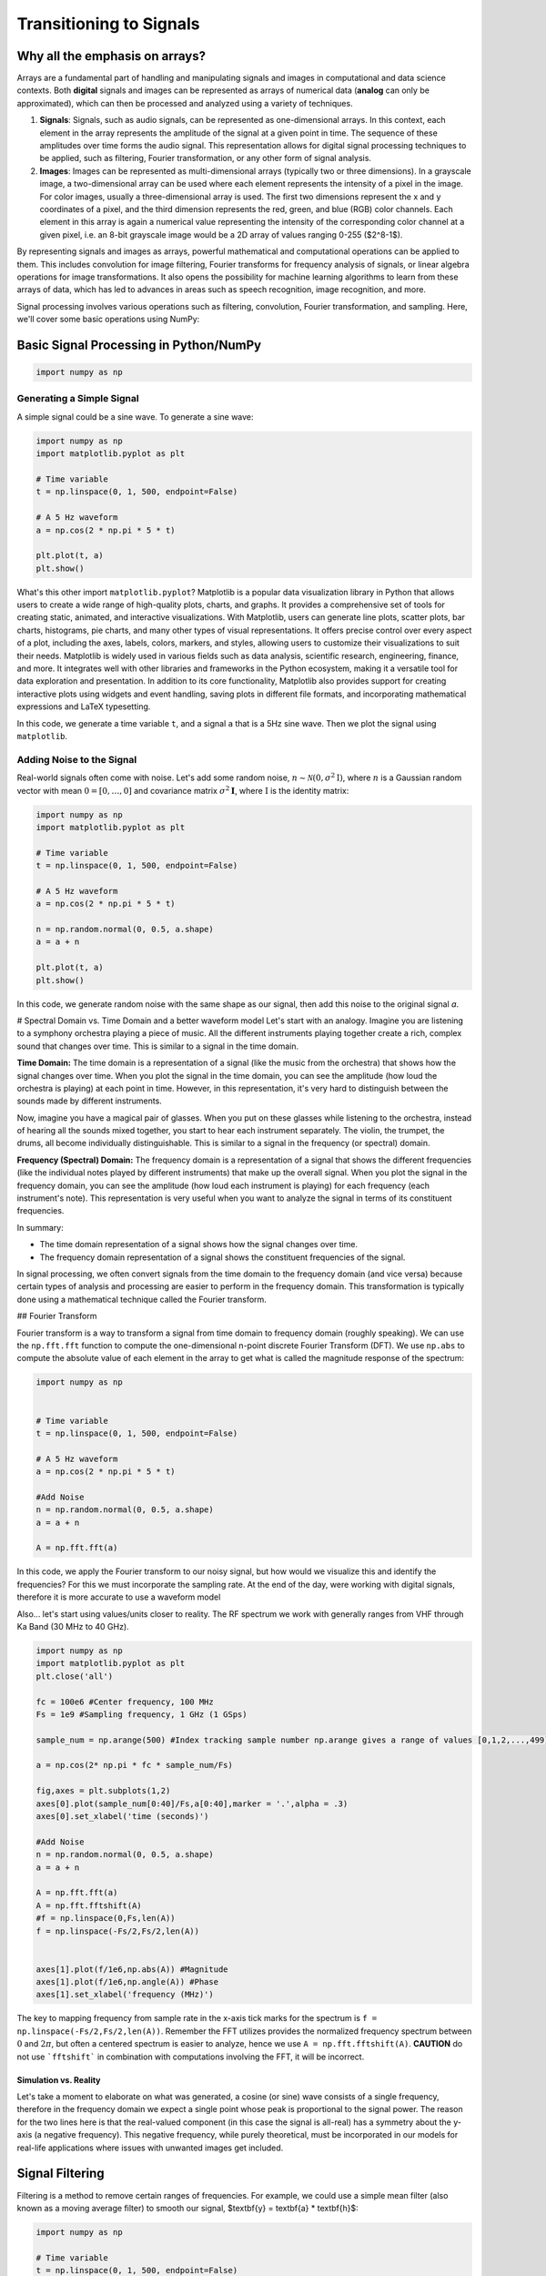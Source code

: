 =========================
Transitioning to Signals
=========================

Why all the emphasis on arrays?
================================

Arrays are a fundamental part of handling and manipulating signals and images in computational and data science contexts. Both **digital** signals and images can be represented as arrays of numerical data (**analog** can only be approximated), which can then be processed and analyzed using a variety of techniques.

1. **Signals**: Signals, such as audio signals, can be represented as one-dimensional arrays. In this context, each element in the array represents the amplitude of the signal at a given point in time. The sequence of these amplitudes over time forms the audio signal. This representation allows for digital signal processing techniques to be applied, such as filtering, Fourier transformation, or any other form of signal analysis.

2. **Images**: Images can be represented as multi-dimensional arrays (typically two or three dimensions). In a grayscale image, a two-dimensional array can be used where each element represents the intensity of a pixel in the image. For color images, usually a three-dimensional array is used. The first two dimensions represent the x and y coordinates of a pixel, and the third dimension represents the red, green, and blue (RGB) color channels. Each element in this array is again a numerical value representing the intensity of the corresponding color channel at a given pixel, i.e. an 8-bit grayscale image would be a 2D array of values ranging 0-255 ($2^8-1$).

By representing signals and images as arrays, powerful mathematical and computational operations can be applied to them. This includes convolution for image filtering, Fourier transforms for frequency analysis of signals, or linear algebra operations for image transformations. It also opens the possibility for machine learning algorithms to learn from these arrays of data, which has led to advances in areas such as speech recognition, image recognition, and more.

Signal processing involves various operations such as filtering, convolution, Fourier transformation, and sampling. Here, we'll cover some basic operations using NumPy:

Basic Signal Processing in Python/NumPy
========================================

.. code-block:: python

    import numpy as np

Generating a Simple Signal
----------------------------

A simple signal could be a sine wave. To generate a sine wave:

.. code-block:: python

    import numpy as np
    import matplotlib.pyplot as plt

    # Time variable
    t = np.linspace(0, 1, 500, endpoint=False)

    # A 5 Hz waveform
    a = np.cos(2 * np.pi * 5 * t)

    plt.plot(t, a)
    plt.show()

What's this other import ``matplotlib.pyplot``?
Matplotlib is a popular data visualization library in Python that allows users to create a wide range of high-quality plots, charts, and graphs. It provides a comprehensive set of tools for creating static, animated, and interactive visualizations.  With Matplotlib, users can generate line plots, scatter plots, bar charts, histograms, pie charts, and many other types of visual representations. It offers precise control over every aspect of a plot, including the axes, labels, colors, markers, and styles, allowing users to customize their visualizations to suit their needs.  Matplotlib is widely used in various fields such as data analysis, scientific research, engineering, finance, and more. It integrates well with other libraries and frameworks in the Python ecosystem, making it a versatile tool for data exploration and presentation.  In addition to its core functionality, Matplotlib also provides support for creating interactive plots using widgets and event handling, saving plots in different file formats, and incorporating mathematical expressions and LaTeX typesetting.

In this code, we generate a time variable ``t``, and a signal ``a`` that is a 5Hz sine wave. Then we plot the signal using ``matplotlib``.

.. image:: media/cosine_wave.png

Adding Noise to the Signal
------------------------------

Real-world signals often come with noise. Let's add some random noise, :math:`n\sim \mathcal{N}(\textbf{0},\sigma^2\textbf{I})`, where :math:`n` is a Gaussian random vector with mean :math:`\textbf{0} = [0,\dots,0]` and covariance matrix :math:`\sigma^2\mathbf{I}`, where :math:`\textbf{I}` is the identity matrix:

.. code-block:: python

    import numpy as np
    import matplotlib.pyplot as plt

    # Time variable
    t = np.linspace(0, 1, 500, endpoint=False)

    # A 5 Hz waveform
    a = np.cos(2 * np.pi * 5 * t)

    n = np.random.normal(0, 0.5, a.shape)
    a = a + n

    plt.plot(t, a)
    plt.show()

In this code, we generate random noise with the same shape as our signal, then add this noise to the original signal `a`.

.. image:: media/cosine_wave_noise.png


# Spectral Domain vs. Time Domain and a better waveform model
Let's start with an analogy. Imagine you are listening to a symphony orchestra playing a piece of music. All the different instruments playing together create a rich, complex sound that changes over time. This is similar to a signal in the time domain.

**Time Domain:** The time domain is a representation of a signal (like the music from the orchestra) that shows how the signal changes over time. When you plot the signal in the time domain, you can see the amplitude (how loud the orchestra is playing) at each point in time. However, in this representation, it's very hard to distinguish between the sounds made by different instruments. 

Now, imagine you have a magical pair of glasses. When you put on these glasses while listening to the orchestra, instead of hearing all the sounds mixed together, you start to hear each instrument separately. The violin, the trumpet, the drums, all become individually distinguishable. This is similar to a signal in the frequency (or spectral) domain.

**Frequency (Spectral) Domain:** The frequency domain is a representation of a signal that shows the different frequencies (like the individual notes played by different instruments) that make up the overall signal. When you plot the signal in the frequency domain, you can see the amplitude (how loud each instrument is playing) for each frequency (each instrument's note). This representation is very useful when you want to analyze the signal in terms of its constituent frequencies.

In summary:

- The time domain representation of a signal shows how the signal changes over time. 
- The frequency domain representation of a signal shows the constituent frequencies of the signal.

In signal processing, we often convert signals from the time domain to the frequency domain (and vice versa) because certain types of analysis and processing are easier to perform in the frequency domain. This transformation is typically done using a mathematical technique called the Fourier transform.

## Fourier Transform

Fourier transform is a way to transform a signal from time domain to frequency domain (roughly speaking). We can use the ``np.fft.fft`` function to compute the one-dimensional n-point discrete Fourier Transform (DFT).  We use ``np.abs`` to compute the absolute value of each element in the array to get what is called the magnitude response of the spectrum:

.. code-block:: python

    import numpy as np


    # Time variable
    t = np.linspace(0, 1, 500, endpoint=False)

    # A 5 Hz waveform
    a = np.cos(2 * np.pi * 5 * t)

    #Add Noise
    n = np.random.normal(0, 0.5, a.shape)
    a = a + n

    A = np.fft.fft(a)

In this code, we apply the Fourier transform to our noisy signal, but how would we visualize this and identify the frequencies?  For this we must incorporate the sampling rate.  At the end of the day, were working with digital signals, therefore it is more accurate to use a waveform model 

Also... let's start using values/units closer to reality.  The RF spectrum we work with generally ranges from VHF through Ka Band (30 MHz to 40 GHz).

.. code-block:: python

    import numpy as np
    import matplotlib.pyplot as plt
    plt.close('all')

    fc = 100e6 #Center frequency, 100 MHz
    Fs = 1e9 #Sampling frequency, 1 GHz (1 GSps)

    sample_num = np.arange(500) #Index tracking sample number np.arange gives a range of values [0,1,2,...,499] (increments by 1 by default)

    a = np.cos(2* np.pi * fc * sample_num/Fs)

    fig,axes = plt.subplots(1,2)
    axes[0].plot(sample_num[0:40]/Fs,a[0:40],marker = '.',alpha = .3)
    axes[0].set_xlabel('time (seconds)')

    #Add Noise
    n = np.random.normal(0, 0.5, a.shape)
    a = a + n

    A = np.fft.fft(a)
    A = np.fft.fftshift(A)
    #f = np.linspace(0,Fs,len(A))
    f = np.linspace(-Fs/2,Fs/2,len(A))


    axes[1].plot(f/1e6,np.abs(A)) #Magnitude 
    axes[1].plot(f/1e6,np.angle(A)) #Phase
    axes[1].set_xlabel('frequency (MHz)')

.. image:: media/time_freq.png

The key to mapping frequency from sample rate in the x-axis tick marks for the spectrum is ``f = np.linspace(-Fs/2,Fs/2,len(A))``.  Remember the FFT utilizes provides the normalized frequency spectrum between :math:`0` and :math:`2\pi`, but often a centered spectrum is easier to analyze, hence we use ``A = np.fft.fftshift(A)``.  **CAUTION** do not use ```fftshift``` in combination with computations involving the FFT, it will be incorrect.



Simulation vs. Reality
~~~~~~~~~~~~~~~~~~~~~~~~~~~~

Let's take a moment to elaborate on what was generated, a cosine (or sine) wave consists of a single frequency, therefore in the frequency domain we expect a single point whose peak is proportional to the signal power.  The reason for the two lines here is that the real-valued component (in this case the signal is all-real) has a symmetry about the y-axis (a negative frequency).  This negative frequency, while purely theoretical, must be incorporated in our models for real-life applications where issues with unwanted images get included.

Signal Filtering
=================

Filtering is a method to remove certain ranges of frequencies. For example, we could use a simple mean filter (also known as a moving average filter) to smooth our signal, $\textbf{y} = \textbf{a} * \textbf{h}$:

.. code-block:: python

    import numpy as np

    # Time variable
    t = np.linspace(0, 1, 500, endpoint=False)

    # A 5 Hz waveform
    a = np.cos(2 * np.pi * 5 * t)

    #Add Noise
    n = np.random.normal(0, 0.5, a.shape)
    a = a + n

    window_size = 10
    h = np.ones(window_size) / window_size

    # convolve the input signal with the filter kernel
    y = np.convolve(a, h, mode='same')

    plt.plot(t, y)
    plt.show()

This applies a moving average filter to our noisy signal and plots the smoothed signal.  Convolution is an operation found in various areas of, refer to [1,2] for more details on the discrete time (vector) implementation.

.. image:: media/cosine_wave_noise_filtered.png

Remember, this is a very basic introduction. For more sophisticated signal processing tasks, you might want to look at the SciPy library, which provides more specific signal processing functionality. For complex filters, you would use convolution in the frequency domain, or use libraries such as SciPy's `signal` module, which provide ready-to-use filter design and application functions.

Generate noisy sine waves with a frequency of 200 MHz and 1200 MHz (1.2 GHz) and then apply a low-pass Butterworth filter to it with a cut-off frequency of 500 MHz.

.. code-block:: python

    import numpy as np
    import matplotlib.pyplot as plt
    from scipy.signal import butter, lfilter, freqz
    plt.close('all')

    fft = np.fft.fft
    def ffts(x): return np.fft.fftshift(fft(x))

    # Generate a noisy sine wave
    fc1 = 200e6 #Center frequency, 200 MHz
    fc2 = 1200e6 #Center frequency, 300 MHz
    Fs = 10e9 #Sampling frequency, 10 GHz (10 GSps)

    sigma = 2 #Noise standard deviation


    y1 = np.sin(2*np.pi * fc1 * np.arange(500)/Fs)
    y2 = np.sin(2*np.pi * fc2 * np.arange(500)/Fs)

    y = y1 + y2 + sigma * np.random.randn(len(y1))
    Ys = ffts(y)

    # Design the Butterworth filter
    cutoff = 500e6
    b, a = butter(4, Wn = cutoff, btype='low', fs = Fs, analog=False)

    #Determine frequency response
    w, h = freqz(b,a, worN = int(len(Ys)), whole = True)
    H = np.fft.fftshift(h)
    # H = np.hstack([np.conj(h[-1:1:-1]),h])

    # Apply the filter
    y_filtered = lfilter(b, a, y)
    Ys_filtered = ffts(y_filtered)

    f = np.linspace(-Fs/2,Fs/2,len(Ys))
    fig,axes = plt.subplots(2,1,sharex = True)
    axes[0].plot(f/1e6,np.abs(Ys))
    axes[0].set_ylim([0,300])

    axes[1].plot(f/1e6,np.abs(Ys_filtered))
    axes[1].set_ylim([0,300])
    axes[1].set_xlabel('frequency (MHz)')

    fig1,axes1 = plt.subplots(2,1)
    axes1[0].plot(f/1e6, np.abs(H))
    axes1[1].plot(f/1e6, np.angle(H))
    axes1[1].set_xlabel('frequency (MHz)')
    plt.show()


.. image:: media/filtered_sine.png

Note in the figure on the bottom that the higher frequency sine wave has been removed.  Here is a look at the frequency response of the filter to provide some more insight.  The top plot shows the magnitude response, which we see that outside our cutoff (or stopband) frequency, 500 MHz, is significantly lower.  The phase response on the bottom, while it may not appear to yield much insight at first, shows that inside the $\pm$ 500 MHz (or the passband) that the phase is "linear".  It is typical in good filter design to produce linear or near-linear phase so that the distortions accumulated while filtering are predictable, i.e. group delay.  Most signal processing texts will go into more detail, see [1,2,3].

.. image:: media/butter_freq_filter_response.png


Multi-Rate Signal Processing
===============================

Imagine you're at a sports game and you want to capture the most crucial moments, both as photographs and videos. 

1. **Photographs (Lower Rate):** You snap a few photos occasionally — maybe one every few minutes. This is analogous to "down-sampling" or "decimation" in multi-rate signal processing. You're capturing fewer frames over a certain period, thereby reducing the "data rate."

2. **Videos (Higher Rate):** Now, when there's a crucial play, you switch to recording a video at 60 frames per second. Here, you're capturing a lot of frames in a short amount of time. This is similar to "up-sampling" or "interpolation," where you increase the data rate.

In the world of digital signal processing, "sampling" is like taking these photos or videos. It's how we convert real-world signals (like sound or radio waves) into digital data that computers and electronics can understand.  Just like in our sports game scenario, sometimes we want to process some parts of a signal at a higher "frame rate" (or data rate) because there's more happening there. Other times, when there's less happening, we might choose a lower rate to save on data and processing power. 

**Why Do We Do Multi-Rate Signal Processing?**

1. **Efficiency:** By processing signals at rates that match their content, we can save computational resources, storage, and bandwidth.
 
2. **Flexibility:** Multi-rate processing allows us to design systems that can adapt to different situations. Think of a music streaming service that switches to a lower quality (rate) when your internet connection is weak and a higher quality when it's strong.

3. **Quality:** Sometimes, to achieve certain results (like filtering out noise or other unwanted parts of a signal), it's beneficial to first increase the rate of the signal, process it, and then bring it back down.

In Summary:

Multi-rate digital signal processing is like having a camera that can switch between taking occasional photos and shooting high-frame-rate videos, depending on what's happening. It's about adapting the "rate" of processing to best match the signal's content or the system's requirements, leading to more efficient and flexible systems. Refer to [3] for more details.

Decimation (Downsampling)
----------------------------

.. code-block:: python

    import numpy as np
    import matplotlib.pyplot as plt
    from scipy.signal import butter, lfilter, freqz
    plt.close('all')

    fft = np.fft.fft
    def ffts(x): return np.fft.fftshift(fft(x))

    # Generate a noisy sine wave
    fc1 = 200e6 #Center frequency, 200 MHz
    fc2 = 1200e6 #Center frequency, 300 MHz
    Fs = 10e9 #Sampling frequency, 10 GHz (10 GSps)
    ds_fac = 10 #Decimation (Downsample) factor
    Fs_dec = int(Fs/10)


    y1 = np.sin(2*np.pi * fc1 * np.arange(500)/Fs)
    y2 = np.sin(2*np.pi * fc2 * np.arange(500)/Fs)

    y = y1 + y2

    # Design the Butterworth filter
    cutoff = 500e6
    b, a = butter(4, Wn = cutoff, btype='low', fs = Fs, analog=False)

    y1_dec = y1[::ds_fac]
    y_dec = y[::ds_fac]
    y_filtered = lfilter(b, a, y)
    y_filtered_dec = y_filtered[::ds_fac]



    fig,axes = plt.subplots()
    axes.plot(y1_dec)
    axes.plot(y_dec)
    axes.plot(y_filtered_dec)
    axes.legend(['Original','Decimated','Filtered, then Decimated'])
    axes.set_ylim([-3,3])
    axes.set_xlabel('sample')
    plt.show()


.. image:: media/filter_decimation.png

Interpolation (Upsampling)
------------------------------

More than just inserting zeros...

Imagine you are looking at a connect-the-dots puzzle, but some of the dots are missing. You can still visualize the shape or picture by drawing straight lines between the dots you can see, even if there are gaps.  Interpolation is like filling in those missing dots so that the picture is more complete and flows smoothly. Instead of having jagged straight lines, you can get a curve or a smoother line that makes more sense and provides a better idea of the whole picture.  For a simpler example, think about the temperature readings at noon over a week. If you only have readings for Monday, Wednesday, and Friday, but you want to guess (or estimate) what the temperature was on Tuesday and Thursday, you could use the readings from the days you know to make a good guess. Interpolation is the mathematical way of making that guess.  In essence, interpolation is about using what you know to estimate what you don't know. It helps in filling gaps or making smoother transitions between known points or values.

.. code-block:: python

    import numpy as np
    import matplotlib.pyplot as plt
    plt.close('all')

    def linear_interpolation(x,upsample_factor):
        xnew = []
        for ii in np.arange(len(x)-1):
            x_new_ii = np.linspace(x[ii],x[ii+1],upsample_factor)
            xnew.extend(x_new_ii)
        return xnew


    x = [1,4,5,3,1,10]
    t = np.arange(len(x))
    upsample_factor = 10

    xnew = linear_interpolation(x, upsample_factor)
    tnew = linear_interpolation(t,upsample_factor)
    fig,axes = plt.subplots()

    axes.plot(tnew,xnew)
    axes.plot(t,x,'.')
    axes.legend(['Interpolated Signal','Original Samples'])

.. image:: media/linear_interp_simple.png



The Nyquist-Shannon sampling theorem provides a prescription for how to perfectly reconstruct a continuous-time signal from its samples, under certain conditions. Specifically, it states that a band-limited signal $x(t)$ that contains no frequency components higher than :math:`f_{\text{max}}` can be completely reconstructed from its samples if it is sampled at a rate :math:`f_s > 2 f_{\text{max}}`.

The formula for reconstruction is:


:math:`x(t) = \sum_{n=-\infty}^{\infty} x[n] \cdot \text{sinc}\left(\frac{t - nT}{T}\right)`


where :math:`x[n]` are the samples of the signal :math:`x(t)` taken at intervals :math:`T = 1/f_s`, and :math:`\text{sinc}(x) = \frac{\sin(\pi x)}{\pi x}`.

Here's a Python example that demonstrates the reconstruction of a signal using sinc functions. 

.. code-block:: python

    import numpy as np
    import matplotlib.pyplot as plt
    plt.close('all')
    # Define parameters
    fs = 500  # Sampling frequency in Hz
    T = 1/fs  # Sampling interval
    t = np.linspace(0, 1, fs)  # Time vector from 0 to 1 second

    # Create a sample signal: sum of two sine waves
    f1, f2 = 5, 50  # frequencies of the sine waves in Hz
    #x = np.sin(2 * np.pi * f1 * t) 
    x = np.sin(2 * np.pi * f2 * t)

    # Plot original signal
    plt.figure()
    plt.subplot(2, 1, 1)
    plt.title('Samples')
    plt.plot(x,'.')
    plt.xlabel('n')
    plt.ylabel('Amplitude')

    # Now let's reconstruct the signal from its samples
    reconstructed_signal = np.zeros_like(t)

    # We only consider a finite number of samples for the reconstruction for demonstration purposes.
    for n in range(len(x)):
        sinc = np.sinc((t - n * T) / T)  # sinc function centered at nT
        reconstructed_signal += x[n] * sinc

    # Plot reconstructed signal
    plt.subplot(2, 1, 2)
    plt.title('Reconstructed Signal')
    plt.plot(t, reconstructed_signal)
    plt.xlabel('Time [s]')
    plt.ylabel('Amplitude')

    plt.tight_layout()
    plt.show()

This code snippet creates a sample signal that is a sine wave at 50 Hz. It then reconstructs the signal from its samples using sinc functions, following the Nyquist-Shannon sampling theorem.

Remember that in this example we consider a finite number of samples for reconstruction. In the ideal mathematical model, the reconstruction sum goes from :math:` -\infty` to :math:`\infty`, but this is not possible to implement on a computer. Nonetheless, even with the finite sum, you will see that the original and reconstructed signals closely match, illustrating the power of the theorem.

.. image:: media/signal_reconstruction.png


Center Frequency and Mixing 
============================

Frequency conversion and the use of intermediate frequency (IF) stages are fundamental concepts in radio and radar systems. These techniques are employed for several reasons, enhancing the performance, flexibility, and functionality of communication and sensing systems. Here's a detailed overview:

Reasons for Frequency Conversion
---------------------------------

**Improving Antenna Performance:**
- Antennas are typically more efficient when they are about half the wavelength of the transmitted or received signal. For high-frequency signals (like those in the GHz range), this would mean very small antennas. By converting to a lower IF, you can use a more efficiently sized antenna.

**Easing Filter Requirements:**
- Filtering high-frequency signals to remove unwanted components (like noise or adjacent channel signals) is challenging because it requires very sharp filters. It's easier and more cost-effective to filter at a lower IF.

**Enhancing Frequency Selectivity:**
- When signals are downconverted to IF, it's easier to achieve high selectivity (distinguishing the desired signal from nearby frequencies), as filter performance is generally better at lower frequencies.

**Facilitating Amplification:**
- Amplifying high-frequency signals without distortion is more challenging and expensive than amplifying lower-frequency signals. Downconversion allows for more effective and efficient amplification at IF.

**Allowing for Frequency Multiplexing:**
- Multiple signals can be upconverted to different carrier frequencies, combined, and transmitted simultaneously over a single channel (frequency multiplexing). At the receiver, they are then downconverted and separated, which is more manageable at IF.

### Use of Intermediate Frequency Stages:

**Improving Gain and Noise Performance:**
- By using multiple stages of IF, the system can achieve high gain more linearly and with better noise performance. This is crucial in both communication and radar systems for detecting weak signals.

**Simplifying Tuning:**
- In receivers, especially those with wide tuning ranges (like in a broadcast receiver), it's easier to implement the variable tuning at a fixed IF rather than at the variable incoming frequency.

**Enabling Complex Signal Processing:**
- Many advanced signal processing techniques (like certain types of demodulation or digital signal processing) are more effectively implemented at lower frequencies. Downconverting to IF facilitates this.

**Facilitating Doppler Processing in Radar Systems:**
- In radar, downconverting to IF allows for effective Doppler processing, which is used to measure the velocity of targets.

**Allowing for Better Integration and Miniaturization:**
- Modern electronic components (like integrated circuits) are better suited for lower-frequency operations. Using IF stages makes it easier to integrate and miniaturize the system.

In summary, frequency conversion and IF stages are critical in radio and radar technology, as they allow for more efficient antenna design, easier filtering and amplification, improved frequency selectivity, and effective implementation of advanced signal processing techniques. These techniques enable the practical realization of high-performance, versatile, and compact communication and sensing systems.

Let's take a look at some examples:

Center Frequency
--------------------
   - This is the frequency at the center of a bandwidth of interest in a signal. In radio communications, it refers to the frequency of a carrier wave.

.. code-block:: python

    import numpy as np
    import matplotlib.pyplot as plt

    # Carrier Signal
    fs = 1000  # Sampling frequency
    fc = 100   # Center frequency (carrier frequency)
    N = 100 
    t = np.arange(N)/fs
    carrier = np.cos(2 * np.pi * fc * t)

    plt.plot(t, carrier)
    plt.title("Carrier Signal at Center Frequency")
    plt.xlabel("Time (s)")
    plt.ylabel("Amplitude")
    plt.show()

Mixing a Signal with a Carrier
~~~~~~~~~~~~~~~~~~~~~~~~~~~~~~~~
   - Mixing involves combining two signals. In the context of radio communications, it typically refers to combining a baseband signal (like audio or data) with a carrier signal (a sinusoidal wave at a much higher frequency). This process is fundamental to modulating a signal for transmission.

Upconversion
------------------
   - Upconversion is the process of shifting a signal from a lower frequency (baseband) to a higher frequency. This is typically done for transmission purposes, where a low-frequency baseband signal is shifted to a high-frequency carrier.

.. code-block:: python

    import numpy as np
    import matplotlib.pyplot as plt

    # Carrier Signal
    fs = 1000  # Sampling frequency
    fc = 100   # Center frequency (carrier frequency)
    N = 500
    t = np.arange(N)/fs
    carrier = np.cos(2 * np.pi * fc * t)

    # Baseband Signal (On-Off Keying)
    num_chips = 20
    symbol_rate = 20/t[-1]
    data = np.random.choice([0, 1], size=num_chips)  # Random binary data
    baseband = np.repeat(data, int(N/num_chips))  # Repeat each bit for a duration

    # Mixing
    mixed_signal = baseband * carrier

    fig,ax = plt.subplots(3,1)
    ax[0].plot(t, carrier)
    ax[0].set_title("Carrier")
    ax[1].plot(t, baseband)
    ax[1].set_title('Baseband')
    ax[2].plot(t, mixed_signal)
    ax[2].set_title("Mixed Signal")
    ax[-1].set_xlabel("Time (s)")
    fig.text(0.04, 0.5, 'Amplitude', va='center', rotation='vertical',fontsize = 14)


    # Frequency Domain
    Carrier = np.fft.fftshift(np.fft.fft(carrier))
    Baseband = np.fft.fftshift(np.fft.fft(baseband))
    Mixed_signal = np.fft.fftshift(np.fft.fft(mixed_signal))

    f = np.linspace(-fs/2,fs/2,N)

    fig,ax = plt.subplots(3,1)
    ax[0].plot(f, np.abs(Carrier))
    ax[0].set_title("Carrier")
    ax[1].plot(f, np.abs(Baseband))
    ax[1].set_title('Baseband')
    ax[2].plot(f, np.abs(Mixed_signal))
    ax[2].set_title("Mixed Signal")
    ax[-1].set_xlabel("Frequency (Hz)")
    fig.text(0.04, 0.5, 'Magnitude', va='center', rotation='vertical',fontsize = 14)

    plt.show()

.. image:: media/ook_mixed_time.png

.. image:: media/ook_mixed_freq.png

Let's look at the frequency domain closer, in the mixed signal, note that there is an **image** in the "negative" frequencies.  While practically the concept of "negative frequency" isn't really a thing, this theoretical concept plays a role in practice.  Note that the carrier used was an all real signal, and that the spectrum of a real signal is always symmetric (if ```sine``` used, it's actually negative symmetric). One might try downconversion by simply upconverting the image.  Let's see what happens

Downconversion
------------------
   - Downconversion is the opposite of upconversion. It's the process of shifting a signal from a higher frequency to a lower frequency. This is usually done at the receiver end to convert the received high-frequency signal back to its original baseband form.
   
.. code-block:: python

    import numpy as np
    import matplotlib.pyplot as plt
    from scipy.signal import butter, lfilter, freqz

    # Carrier Signal
    fs = 1000  # Sampling frequency
    fc = 100   # Center frequency (carrier frequency)
    N = 500
    t = np.arange(N)/fs
    carrier = np.cos(2 * np.pi * fc * t)

    # Baseband Signal (On-Off Keying)
    num_chips = 20
    symbol_rate = num_chips/t[-1]
    data = np.random.choice([0, 1], size=num_chips)  # Random binary data
    baseband = np.repeat(data, int(N/num_chips))  # Repeat each bit for a duration

    # Design the Butterworth filter
    cutoff = 40
    b, a = butter(4, Wn = cutoff, btype='low', fs = fs, analog=False)

    # Mixing
    mixed_signal = baseband * carrier
    downconverted_signal = mixed_signal * carrier

    #Filtering
    downconverted_filtered_signal = lfilter(b, a, downconverted_signal)

    fig,ax = plt.subplots(3,1)
    ax[0].plot(t, baseband)
    ax[0].set_title('Original Signal')
    ax[1].plot(t, downconverted_signal)
    ax[1].set_title("Downconverted Signal")
    ax[2].plot(t, downconverted_filtered_signal)
    ax[2].set_title("Downconverted and Filtered Signal")
    ax[-1].set_xlabel("Time (s)")
    fig.text(0.04, 0.5, 'Amplitude', va='center', rotation='vertical',fontsize = 14)

    # Frequency Domain
    Baseband = np.fft.fftshift(np.fft.fft(baseband))
    Mixed_signal = np.fft.fftshift(np.fft.fft(mixed_signal))
    Downconverted_signal = np.fft.fftshift(np.fft.fft(downconverted_signal))
    Downconverted_filtered_signal = np.fft.fftshift(np.fft.fft(downconverted_filtered_signal))

    f = np.linspace(-fs/2,fs/2,N)

    fig,ax = plt.subplots(3,1)
    ax[0].plot(f, np.abs(Baseband))
    ax[0].set_title('Original Signal')
    ax[1].plot(f, np.abs(Downconverted_signal))
    ax[1].set_title("Downconverted Signal")
    ax[2].plot(f, Downconverted_filtered_signal)
    ax[2].set_title("Downconverted and Filtered Signal")
    ax[-1].set_xlabel("Frequency (Hz)")
    fig.text(0.04, 0.5, 'Magnitude', va='center', rotation='vertical',fontsize = 14)



    plt.show()

.. image:: media/ook_dc_time.png

![Alt text](../figs/ook_dc_freq.png?raw=true)

As you can see, downconversion alone is not sufficient without filtering.  The added high-frequency components added in the additional image can cause processing errors. Hence, we applied a low-pass filter and design our ``cutoff`` to be the frequency at which we are sending On-Off Keyed symbols (40 per second or 40 Hz).

Complex Carrier
-------------------

Often a real carrier is adopted for analog processes due to the need for two RF paths with complex-valued signal processing.  However, in the digital domain, it often makes more sense to work with complex values as follows.  We reuse our example, but use a complex exponential ``np.exp()`` instead.

.. code-block:: python

    import numpy as np
    import matplotlib.pyplot as plt
    from scipy.signal import butter, lfilter, freqz

    # Carrier Signal
    fs = 1000  # Sampling frequency
    fc = 100   # Center frequency (carrier frequency)
    N = 500
    t = np.arange(N)/fs
    carrier = np.exp(1j * 2 * np.pi * fc * t)

    # Baseband Signal (On-Off Keying)
    num_chips = 20
    symbol_rate = num_chips/t[-1]
    data = np.random.choice([0, 1], size=num_chips)  # Random binary data
    baseband = np.repeat(data, int(N/num_chips))  # Repeat each bit for a duration

    # Mixing
    mixed_signal = baseband * carrier
    downconverted_signal = mixed_signal * np.conj(carrier)


    fig,ax = plt.subplots(4,1)
    ax[0].plot(t, np.real(carrier))
    ax[0].plot(t, np.imag(carrier))
    ax[0].set_title("Carrier")
    ax[1].plot(t, np.real(baseband))
    ax[1].plot(t, np.imag(baseband))
    ax[1].set_title('Baseband')
    ax[2].plot(t, np.real(mixed_signal))
    ax[2].plot(t, np.imag(mixed_signal))
    ax[2].set_title("Mixed Signal")
    ax[3].plot(t, np.real(downconverted_signal))
    ax[3].plot(t, np.imag(downconverted_signal))
    ax[3].set_title("Downconverted Signal")
    ax[-1].set_xlabel("Time (s)")
    fig.text(0.04, 0.5, 'Amplitude', va='center', rotation='vertical',fontsize = 14)


    # Frequency Domain
    Carrier = np.fft.fftshift(np.fft.fft(carrier))
    Baseband = np.fft.fftshift(np.fft.fft(baseband))
    Mixed_signal = np.fft.fftshift(np.fft.fft(mixed_signal))
    Downconverted_signal = np.fft.fftshift(np.fft.fft(downconverted_signal))

    f = np.linspace(-fs/2,fs/2,N)

    fig,ax = plt.subplots(4,1)
    ax[0].plot(f, np.abs(Carrier))
    ax[0].set_title("Carrier")
    ax[1].plot(f, np.abs(Baseband))
    ax[1].set_title('Baseband')
    ax[2].plot(f, np.abs(Mixed_signal))
    ax[2].set_title("Mixed Signal")
    ax[3].plot(f, np.abs(Downconverted_signal))
    ax[3].set_title("Downconverted Signal")
    ax[-1].set_xlabel("Frequency (Hz)")
    fig.text(0.04, 0.5, 'Magnitude', va='center', rotation='vertical',fontsize = 14)


    plt.show()

.. image:: media/ook_complex_time.png

.. image:: media/ook_complex_freq.png

There you have it, no filtering needed, you just need a conjugate (negative imaginary part) for downconversion of the carrier used previously for upconversion.  

You will see some more use of complex-valued signals in the next lab.  



References and Further Reading

[1] Alan V. Oppenheim and Ronald W. Schafer. 2009. Discrete-Time Signal Processing (3rd. ed.). Prentice Hall Press, USA.

[2] John G. Proakis and Dimitris G. Manolakis. 1996. Digital signal processing (3rd ed.): principles, algorithms, and applications. Prentice-Hall, Inc., USA.

[3] Harris, Fredric J. Multirate signal processing for communication systems. CRC Press, 2022.


Project
===========

Problem 1: Efficient Filtering
--------------------------------

The ``lfilter`` function applies the convolution in the time domain, which is colloquially known as linear filtering, but is actually inefficient compared to other methods.  In this problem we set up a demonstration that you will fill in the blanks for FFT convolution.  Both vectors being convolved must be zero padded to have the same length, the FFT of each vector is then multiplied together, and then we take the IFFT. Uncomment the line and fill in the ``?`` below.

.. code-block:: python

    import numpy as np
    from scipy.signal import butter, lfilter, freqz, firwin
    import matplotlib.pyplot as plt
    plt.close('all')
    fft = np.fft.fft
    ifft = np.fft.ifft

    def ffts(x): return np.fft.fftshift(np.fft.fft(x))

    # Generate a noisy sine wave
    fc1 = 200e6 #Center frequency, 200 MHz
    fc2 = 1200e6 #Center frequency, 1200 MHz
    Fs = 10e9 #Sampling frequency, 10 GHz (10 GSps)

    sigma = 2 #Noise standard deviation

    x1 = np.sin(2*np.pi * fc1 * np.arange(500)/Fs)
    x2 = np.sin(2*np.pi * fc2 * np.arange(500)/Fs)

    x = x1 + x2 + sigma * np.random.randn(len(x1))

    # Design the FIR filter
    cutoff = 500e6
    h = firwin(num_taps, cutoff / (0.5 * Fs))


    #Determine convolution output length
    #num_zeros_pad_x = ?
    #num_zeros_pad_h = ?
    #convolution_output_length = ?
    x_prefiltered = np.concatenate([x,np.zeros(num_zeros_pad_x)])
    h_prefiltered = np.concatenate([h,np.zeros(num_zeros_pad_h)])

    #Perform convolution via FFT
    #X_prefiltered = ? #FFT x
    #H_prefiltered = ? #FFT h
    #X_fft_filtered = ? #Perform the filtering
    #x_fft_filtered = ? #IFFT of filtered output

    #Perform linear convolution
    #x_filtered = np.convolve(?,?,mode = 'full')



    freq = np.linspace(-Fs/2,Fs/2,convolution_output_length)
    fig,axes = plt.subplots(3,1,sharex = True)
    axes[0].plot(freq, np.abs(ffts(x_prefiltered)))
    axes[1].plot(freq, np.abs(ffts(x_filtered)))
    axes[2].plot(freq, np.abs(ffts(x_fft_filtered)))

The expected output is 


.. image:: media/fft_conv_problem_output.png

Problem 2
---------------

The following code generates a really annoying alternating set of beeping sounds between a low frequency (less annoying) and high frequency (extremely annoying).  CD audio samples at 44.1 kHz, and the human audible spectrum is between 20 Hz and 20 kHz, although, most people are deaf a lower than 20 kHz...

.. code-block:: python

    import numpy as np
    from scipy.io.wavfile import write

    rate = 44100 #Sampling Rate (Hz)
    LOW_FREQ = 300  # Low frequency (Hz)
    HIGH_FREQ = 2000  # High frequency (Hz)
    PULSE_DURATION = 0.5  # Duration for each pulse (seconds)
    NUM_PULSES = 10  # Number of pulses for each frequency

    # Generate a single pulse for a given frequency
    def generate_pulse(freq, duration, fs):
        t = np.arange(int(fs * duration))
        return np.sin(2 * np.pi * freq * t / fs) 

    # Create pulsed signal
    low_pulse = generate_pulse(LOW_FREQ, PULSE_DURATION, rate)
    high_pulse = generate_pulse(HIGH_FREQ, PULSE_DURATION, rate)

    # Concatenate the pulses to alternate between low and high frequencies
    signal = np.tile(np.concatenate([low_pulse, high_pulse]), NUM_PULSES)

    scaled = np.int16(signal / np.max(np.abs(signal)) * 32767)
    write('output_audio.wav', rate, scaled)

Your task is to create filters to 
1. Read the ``output_audio.wav`` into a numpy array and filter out the high frequency (2 kHz signal).  Save the new signal as a new audio file and enjoy the "relaxing" low frequency pulse.

.. code-block:: python

    import numpy as np
    from scipy.io.wavfile import write, read

    rate = 44100
    LOW_FREQ = 300  # Low frequency (Hz)
    HIGH_FREQ = 2000  # High frequency (Hz)
    PULSE_DURATION = 0.5  # Duration for each pulse (seconds)
    NUM_PULSES = 10  # Number of pulses for each frequency
    signal = read('output_audio.wav')[1]/32767.0

    # Design the LPF and filter it here
    #new_signal = filter_signal(signal) 

    scaled = np.int16(new_signal / np.max(np.abs(new_signal)) * 32767)

    write('filtered_out_high_audio.wav', rate, scaled)



